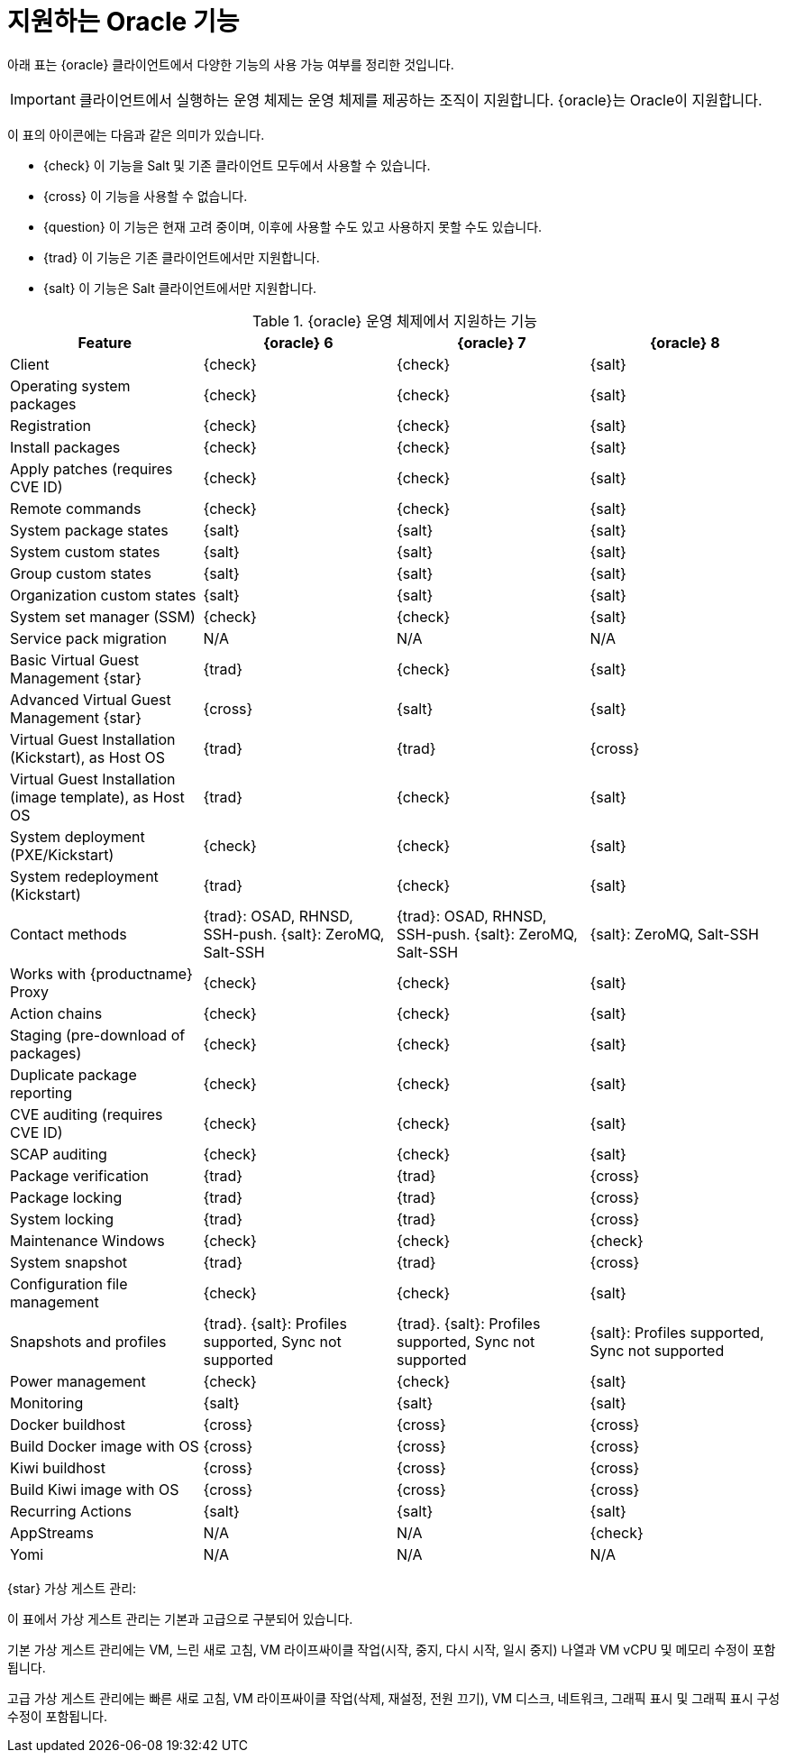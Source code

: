 [[supported-features-oracle]]
= 지원하는 Oracle 기능


아래 표는 {oracle} 클라이언트에서 다양한 기능의 사용 가능 여부를 정리한 것입니다.

[IMPORTANT]
====
클라이언트에서 실행하는 운영 체제는 운영 체제를 제공하는 조직이 지원합니다. {oracle}는 Oracle이 지원합니다.
====

이 표의 아이콘에는 다음과 같은 의미가 있습니다.

* {check} 이 기능을 Salt 및 기존 클라이언트 모두에서 사용할 수 있습니다.
* {cross} 이 기능을 사용할 수 없습니다.
* {question} 이 기능은 현재 고려 중이며, 이후에 사용할 수도 있고 사용하지 못할 수도 있습니다.
* {trad} 이 기능은 기존 클라이언트에서만 지원합니다.
* {salt} 이 기능은 Salt 클라이언트에서만 지원합니다.


[cols="1,1,1,1", options="header"]
.{oracle} 운영 체제에서 지원하는 기능
|===

| Feature
| {oracle}{nbsp}6
| {oracle}{nbsp}7
| {oracle}{nbsp}8

| Client
| {check}
| {check}
| {salt}

| Operating system packages
| {check}
| {check}
| {salt}

| Registration
| {check}
| {check}
| {salt}

| Install packages
| {check}
| {check}
| {salt}

| Apply patches (requires CVE ID)
| {check}
| {check}
| {salt}

| Remote commands
| {check}
| {check}
| {salt}

| System package states
| {salt}
| {salt}
| {salt}

| System custom states
| {salt}
| {salt}
| {salt}

| Group custom states
| {salt}
| {salt}
| {salt}

| Organization custom states
| {salt}
| {salt}
| {salt}

| System set manager (SSM)
| {check}
| {check}
| {salt}

| Service pack migration
| N/A
| N/A
| N/A

| Basic Virtual Guest Management {star}
| {trad}
| {check}
| {salt}

| Advanced Virtual Guest Management {star}
| {cross}
| {salt}
| {salt}

| Virtual Guest Installation (Kickstart), as Host OS
| {trad}
| {trad}
| {cross}

| Virtual Guest Installation (image template), as Host OS
| {trad}
| {check}
| {salt}

| System deployment (PXE/Kickstart)
| {check}
| {check}
| {salt}

| System redeployment (Kickstart)
| {trad}
| {check}
| {salt}

| Contact methods
| {trad}: OSAD, RHNSD, SSH-push. {salt}: ZeroMQ, Salt-SSH
| {trad}: OSAD, RHNSD, SSH-push. {salt}: ZeroMQ, Salt-SSH
| {salt}: ZeroMQ, Salt-SSH

| Works with {productname} Proxy
| {check}
| {check}
| {salt}

| Action chains
| {check}
| {check}
| {salt}

| Staging (pre-download of packages)
| {check}
| {check}
| {salt}

| Duplicate package reporting
| {check}
| {check}
| {salt}

| CVE auditing (requires CVE ID)
| {check}
| {check}
| {salt}

| SCAP auditing
| {check}
| {check}
| {salt}

| Package verification
| {trad}
| {trad}
| {cross}

| Package locking
| {trad}
| {trad}
| {cross}

| System locking
| {trad}
| {trad}
| {cross}

| Maintenance Windows
| {check}
| {check}
| {check}

| System snapshot
| {trad}
| {trad}
| {cross}

| Configuration file management
| {check}
| {check}
| {salt}

| Snapshots and profiles
| {trad}. {salt}: Profiles supported, Sync not supported
| {trad}. {salt}: Profiles supported, Sync not supported
| {salt}: Profiles supported, Sync not supported

| Power management
| {check}
| {check}
| {salt}

| Monitoring
| {salt}
| {salt}
| {salt}

| Docker buildhost
| {cross}
| {cross}
| {cross}

| Build Docker image with OS
| {cross}
| {cross}
| {cross}

| Kiwi buildhost
| {cross}
| {cross}
| {cross}

| Build Kiwi image with OS
| {cross}
| {cross}
| {cross}

| Recurring Actions
| {salt}
| {salt}
| {salt}

| AppStreams
| N/A
| N/A
| {check}

| Yomi
| N/A
| N/A
| N/A

|===

{star} 가상 게스트 관리:

이 표에서 가상 게스트 관리는 기본과 고급으로 구분되어 있습니다.

기본 가상 게스트 관리에는 VM, 느린 새로 고침, VM 라이프싸이클 작업(시작, 중지, 다시 시작, 일시 중지) 나열과 VM vCPU 및 메모리 수정이 포함됩니다.

고급 가상 게스트 관리에는 빠른 새로 고침, VM 라이프싸이클 작업(삭제, 재설정, 전원 끄기), VM 디스크, 네트워크, 그래픽 표시 및 그래픽 표시 구성 수정이 포함됩니다.
